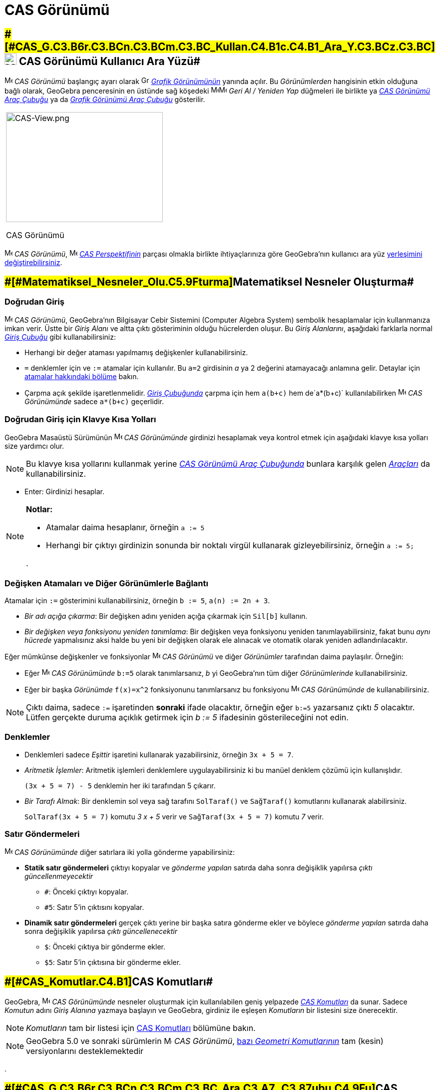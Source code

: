 = CAS Görünümü
:page-en: CAS_View
ifdef::env-github[:imagesdir: /tr/modules/ROOT/assets/images]

== [#CAS_Görünümü_Kullanıcı_Ara_Yüzü]####[#CAS_G.C3.B6r.C3.BCn.C3.BCm.C3.BC_Kullan.C4.B1c.C4.B1_Ara_Y.C3.BCz.C3.BC]##image:24px-Menu_view_cas.svg.png[Menu view cas.svg,width=24,height=24] CAS Görünümü Kullanıcı Ara Yüzü##

image:16px-Menu_view_cas.svg.png[Menu view cas.svg,width=16,height=16] _CAS Görünümü_ başlangıç ayarı olarak
image:16px-Menu_view_graphics.svg.png[Graphics View,title="Graphics View",width=16,height=16]
_xref:/Grafik_Görünümü.adoc[Grafik Görünümünün]_ yanında açılır. Bu _Görünümlerden_ hangisinin etkin olduğuna bağlı
olarak, GeoGebra penceresinin en üstünde sağ köşedeki
image:16px-Menu-edit-undo.svg.png[Menu-edit-undo.svg,width=16,height=16]image:16px-Menu-edit-redo.svg.png[Menu-edit-redo.svg,width=16,height=16]
_Geri Al / Yeniden Yap_ düğmeleri ile birlikte ya xref:/tools/CAS_Araçları.adoc[_CAS Görünümü Araç Çubuğu_] ya da
xref:/tools/Grafik_Araçları.adoc[_Grafik Görünümü Araç Çubuğu_] gösterilir.

[width="100%",cols="100%",]
|===
a|
image:314px-CAS-View.png[CAS-View.png,width=314,height=220]

CAS Görünümü

|===

image:16px-Menu_view_cas.svg.png[Menu view cas.svg,width=16,height=16] _CAS Görünümü_,
image:16px-Menu_view_cas.svg.png[Menu view cas.svg,width=16,height=16] xref:/Perspektifler.adoc[_CAS Perspektifinin_]
parçası olmakla birlikte ihtiyaçlarınıza göre GeoGebra'nın kullanıcı ara yüz
xref:/GeoGebra_5_0_Masaüstü_X_Web_ve_Tablet_Uygulaması.adoc[yerleşimini değiştirebilirsiniz].

== [#Matematiksel_Nesneler_Oluşturma]####[#Matematiksel_Nesneler_Olu.C5.9Fturma]##Matematiksel Nesneler Oluşturma##

=== Doğrudan Giriş

image:16px-Menu_view_cas.svg.png[Menu view cas.svg,width=16,height=16] _CAS Görünümü_, GeoGebra'nın Bilgisayar Cebir
Sistemini (Computer Algebra System) sembolik hesaplamalar için kullanmanıza imkan verir. Üstte bir _Giriş Alanı_ ve
altta çıktı gösteriminin olduğu hücrelerden oluşur. Bu _Giriş Alanlarını_, aşağıdaki farklarla normal
_xref:/Giriş_Çubuğu.adoc[Giriş Çubuğu]_ gibi kullanabilirsiniz:

* Herhangi bir değer ataması yapılmamış değişkenler kullanabilirsiniz.
* `++=++` denklemler için ve `++:=++` atamalar için kullanılır. Bu `++a=2++` girdisinin _a_ ya 2 değerini atamayacağı
anlamına gelir. Detaylar için xref:/.adoc[atamalar hakkındaki bölüme] bakın.
* Çarpma açık şekilde işaretlenmelidir. _xref:/Giriş_Çubuğu.adoc[Giriş Çubuğunda]_ çarpma için hem `++a(b+c)++` hem
de`++a*(b+c)++` kullanılabilirken image:16px-Menu_view_cas.svg.png[Menu view cas.svg,width=16,height=16] _CAS
Görünümünde_ sadece `++a*(b+c)++` geçerlidir.

=== Doğrudan Giriş için Klavye Kısa Yolları

GeoGebra Masaüstü Sürümünün image:16px-Menu_view_cas.svg.png[Menu view cas.svg,width=16,height=16] _CAS Görünümünde_
girdinizi hesaplamak veya kontrol etmek için aşağıdaki klavye kısa yolları size yardımcı olur.

[NOTE]
====

Bu klavye kısa yollarını kullanmak yerine xref:/.adoc[_CAS Görünümü Araç Çubuğunda_] bunlara karşılık gelen
xref:/tools/CAS_Araçları.adoc[_Araçları_] da kullanabilirsiniz.

====

* [.kcode]#Enter#: Girdinizi hesaplar.

[NOTE]
====

*Notlar:*

* Atamalar daima hesaplanır, örneğin `++a := 5++`
* Herhangi bir çıktıyı girdinizin sonunda bir noktalı virgül kullanarak gizleyebilirsiniz, örneğin `++a := 5;++`

.

====

=== Değişken Atamaları ve Diğer Görünümlerle Bağlantı

Atamalar için `++:=++` gösterimini kullanabilirsiniz, örneğin `++b := 5++`, `++a(n) := 2n + 3++`.

* _Bir adı açığa çıkarma_: Bir değişken adını yeniden açığa çıkarmak için `++Sil[b]++` kullanın.
* _Bir değişken veya fonksiyonu yeniden tanımlama_: Bir değişken veya fonksiyonu yeniden tanımlayabilirsiniz, fakat bunu
_aynı hücrede_ yapmalısınız aksi halde bu yeni bir değişken olarak ele alınacak ve otomatik olarak yeniden
adlandırılacaktır.

Eğer mümkünse değişkenler ve fonksiyonlar image:16px-Menu_view_cas.svg.png[Menu view cas.svg,width=16,height=16] _CAS
Görünümü_ ve diğer _Görünümler_ tarafından daima paylaşılır. Örneğin:

* Eğer image:16px-Menu_view_cas.svg.png[Menu view cas.svg,width=16,height=16] _CAS Görünümünde_ `++b:=5++` olarak
tanımlarsanız, _b_ yi GeoGebra'nın tüm diğer _Görünümlerinde_ kullanabilirsiniz.
* Eğer bir başka _Görünümde_ `++f(x)=x^2++` fonksiyonunu tanımlarsanız bu fonksiyonu
image:16px-Menu_view_cas.svg.png[Menu view cas.svg,width=16,height=16] _CAS Görünümünde_ de kullanabilirsiniz.

[NOTE]
====

Çıktı daima, sadece `++:=++` işaretinden *sonraki* ifade olacaktır, örneğin eğer `++b:=5++` yazarsanız çıktı _5_
olacaktır. Lütfen gerçekte duruma açıklık getirmek için _b := 5_ ifadesinin gösterileceğini not edin.

====

=== Denklemler

* Denklemleri sadece _Eşittir_ işaretini kullanarak yazabilirsiniz, örneğin `++3x + 5 = 7++`.
* _Aritmetik İşlemler_: Aritmetik işlemleri denklemlere uygulayabilirsiniz ki bu manüel denklem çözümü için
kullanışlıdır.
+
[EXAMPLE]
====

`++(3x + 5 = 7) - 5++` denklemin her iki tarafından 5 çıkarır.

====
* _Bir Tarafı Almak_: Bir denklemin sol veya sağ tarafını `++SolTaraf()++` ve `++SağTaraf()++` komutlarını kullanarak
alabilirsiniz.
+
[EXAMPLE]
====

`++SolTaraf(3x + 5 = 7)++` komutu _3 x + 5_ verir ve `++SağTaraf(3x + 5 = 7)++` komutu _7_ verir.

====

=== Satır Göndermeleri

image:16px-Menu_view_cas.svg.png[Menu view cas.svg,width=16,height=16] _CAS Görünümünde_ diğer satırlara iki yolla
gönderme yapabilirsiniz:

* *Statik satır göndermeleri* çıktıyı kopyalar ve _gönderme yapılan_ satırda daha sonra değişiklik yapılırsa _çıktı
güncellenmeyecektir_
** `++#++`: Önceki çıktıyı kopyalar.
** `++#5++`: Satır 5'in çıktısını kopyalar.
* *Dinamik satır göndermeleri* gerçek çıktı yerine bir başka satıra gönderme ekler ve böylece _gönderme yapılan_ satırda
daha sonra değişiklik yapılırsa _çıktı güncellenecektir_
** `++$++`: Önceki çıktıya bir gönderme ekler.
** `++$5++`: Satır 5'in çıktısına bir gönderme ekler.

== [#CAS_Komutları]####[#CAS_Komutlar.C4.B1]##CAS Komutları##

GeoGebra, image:16px-Menu_view_cas.svg.png[Menu view cas.svg,width=16,height=16] _CAS Görünümünde_ nesneler oluşturmak
için kullanılabilen geniş yelpazede _xref:/commands/CAS_Özel_Komutları.adoc[CAS Komutları]_ da sunar. Sadece _Komutun_
adını _Giriş Alanına_ yazmaya başlayın ve GeoGebra, girdiniz ile eşleşen _Komutların_ bir listesini size önerecektir.

[NOTE]
====

_Komutların_ tam bir listesi için xref:/commands/CAS_Özel_Komutları.adoc[CAS Komutları] bölümüne bakın.

====

[NOTE]
====

GeoGebra 5.0 ve sonraki sürümlerin image:16px-Menu_view_cas.svg.png[Menu view cas.svg,width=16,height=16] _CAS
Görünümü_, xref:/commands/CAS_Görünümünün_Desteklediği_Geometri_Komutları.adoc[bazı _Geometri Komutlarının_] tam (kesin)
versiyonlarını desteklemektedir

====

.

== [#CAS_Görünümü_Araç_Çubuğu]####[#CAS_G.C3.B6r.C3.BCn.C3.BCm.C3.BC_Ara.C3.A7_.C3.87ubu.C4.9Fu]##CAS Görünümü Araç Çubuğu##

xref:/tools/CAS_Araçları.adoc[_CAS Görünümü Araç Çubuğu_] size girdinizin değerini bulma ve hesaplamalar gerçekleştirme
imkanı veren çeşitli _xref:/tools/CAS_Araçları.adoc[CAS Araçları]_ sunmaktadır. Sadece girdinizi yazın ve sonrasında
girdinize uygulamak için karşılık gelen _CAS Aracını_ seçin.

xref:/CAS_Tools.adoc[image:315px-Toolbar-CAS.png[Toolbar-CAS.png,width=315,height=32]]

[NOTE]
====

*image:18px-Bulbgraph.png[Note,title="Note",width=18,height=22] İpucu:* GeoGebra Klasik 5'de girdi metninizin bir
parçasını seçip bu işlemi sadece seçili kısma uygulayabilirsiniz. Bu özellik şu anda Klasik 6'da mevcut değildir.

====

[NOTE]
====

_Araçların_ tam bir listesi için bakın _xref:/tools/CAS_Araçları.adoc[CAS Araçları]_.

====

== [#Bağlam_Menüleri]####[#Ba.C4.9Flam_Men.C3.BCleri]##Bağlam Menüleri##

=== Satır Başlığı Bağlam Menüsü

GeoGebra Masaüstü Sürümünde aşağıdaki seçenekleri sunan _Bağlam Menüsünü_ göstermek için bir satırın başlığına sağ
tıklayabilirsiniz (MacOS: [.kcode]#Ctrl#-tık):

* *Üste Ekle*: Mevcut satırın üstüne boş bir satır ekler.
* *Alta Ekle*: Mevcut satırın altına boş bir satır ekler.
* *Satırı Sil*: Mevcut satırın içeriğini siler.
* *Metin*: Mevcut sonuç ve satırda içerilen mevcut sonucu gösteren metin arasında geçiş yapar ki bu kullanıcıya yorumlar
ekleme imkanı verir.
* *LaTeX Olarak Kopyala* (GeoGebra Masaüstü): Mevcut satırın içeriğini bilgisayarınızın panosuna kopyalar. Bu size
içeriği örneğin bir xref:/tools/Metin.adoc[Metin] nesnesine yapıştırma imkanı verir.

[NOTE]
====

Birden fazla CAS satırının içeriğini LaTeX olarak kopyalamak için istediğiniz satırları [.kcode]#Ctrl#-tık (MacOS:
[.kcode]#Cmd#-tık) ile seçin ve ardından bir satır başlığına sağ tıklayarak (MacOS: [.kcode]#Ctrl#-tık) _LaTeX Olarak
Kopyala_ seçin.

====

=== Hücre Bağlam Menüsü

GeoGebra Masaüstü Sürümünde aşağıdaki seçenekleri içeren bir _Bağlam Menüsünü_ göstermek için bir CAS çıktı hücresine
sağ tıklayabilirsiniz (MacOS: [.kcode]#Ctrl#-tık):

* *Kopyala*: Hücre içeriklerini bilgisayarınızın panosuna kopyalar. Ardından _Yapıştır_ seçeneğini göstermek için yeni
bir hücreye sağ tıklayın.
* *LaTeX Olarak Kopyala*: Hücre içeriklerini bilgisayarınızın panosuna LaTeX formatında kopyalar, böylece bu içerikler
bir xref:/tools/Metin.adoc[Metin] nesnesine veya bir LaTeX editörüne yapıştırılabilir.
* *LibreOffice Formülü Olarak Kopyala*: Hücre içeriklerini bilgisayarınızın panosuna LibreOffice formülü olarak
kopyalar, böylece bunlar bir kelime işletim dokümanına kopyalanabilir.
* *Resim Olarak Kopyala*: Hücre içeriklerini bilgisayarınızın panosuna PNG formatında kopyalar, böylece bu bir
xref:/tools/Resim.adoc[Resim] nesnesine veya bir kelime işletim dokümanına yapıştırılabilir.

== [#Matematiksel_Nesneleri_Gösterme]####[#Matematiksel_Nesneleri_G.C3.B6sterme]##Matematiksel Nesneleri Gösterme##

=== xref:/Stil_Çubuğu.adoc[CAS Görünümü Stil Çubuğu]

xref:/Stil_Çubuğu.adoc[_CAS Görünümü Stil Çubuğu_] aşağıdakiler için düğmeler sunar

* image:16px-Stylingbar_text.svg.png[Stylingbar text.svg,width=16,height=16] metin stilini
(image:16px-Stylingbar_text_bold.svg.png[Stylingbar text bold.svg,width=16,height=16] *koyu* ve
image:16px-Stylingbar_text_italic.svg.png[Stylingbar text italic.svg,width=16,height=16] _italik_) olarak ve metin
image:16px-Stylingbar_color_white.svg.png[Stylingbar color white.svg,width=16,height=16] rengini değiştirme
* bir image:16px-Cas-keyboard.png[Cas-keyboard.png,width=16,height=16] sanal klavye gösterme (GeoGebra Masaüstü)
* GeoGebra penceresinde ek image:16px-Stylingbar_dots.svg.png[Stylingbar dots.svg,width=16,height=16]
xref:/Görünümler.adoc[_Görünümleri_] gösterme (GeoGebra Web ve Tablet Uygulamaları)

=== CAS Nesnelerini image:20px-Menu_view_graphics.svg.png[Graphics View,title="Graphics View",width=20,height=20] _Grafik Görünümünde_ Gösterme

image:16px-Menu_view_cas.svg.png[Menu view cas.svg,width=16,height=16] _CAS Görünümünde_, her satırın solundaki simge bu
satırda tanımlanmış olan nesnenin (mümkün olması durumunda) mevcut görünürlük durumunu (gösteriliyor veya gizli)
gösterir. Bu nesnenin image:16px-Menu_view_graphics.svg.png[Graphics View,title="Graphics View",width=16,height=16]
_xref:/Grafik_Görünümü.adoc[Grafik Görünümündeki]_ görünürlük durumunu değiştirmek için doğrudan küçük
image:16px-Mode_showhideobject.svg.png[Mode showhideobject.svg,width=16,height=16] _Nesneyi Göster / Gizle_ simgesine
tıklayabilirsiniz.
